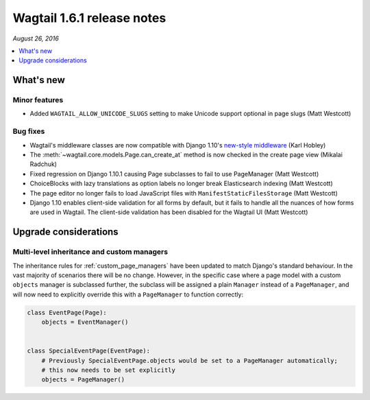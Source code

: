===========================
Wagtail 1.6.1 release notes
===========================

*August 26, 2016*

.. contents::
    :local:
    :depth: 1


What's new
==========

Minor features
~~~~~~~~~~~~~~

* Added ``WAGTAIL_ALLOW_UNICODE_SLUGS`` setting to make Unicode support optional in page slugs (Matt Westcott)


Bug fixes
~~~~~~~~~

* Wagtail's middleware classes are now compatible with Django 1.10's `new-style middleware <https://docs.djangoproject.com/en/stable/releases/1.10/#new-style-middleware>`_ (Karl Hobley)
* The :meth:`~wagtail.core.models.Page.can_create_at` method is now checked in the create page view (Mikalai Radchuk)
* Fixed regression on Django 1.10.1 causing Page subclasses to fail to use PageManager (Matt Westcott)
* ChoiceBlocks with lazy translations as option labels no longer break Elasticsearch indexing (Matt Westcott)
* The page editor no longer fails to load JavaScript files with ``ManifestStaticFilesStorage`` (Matt Westcott)
* Django 1.10 enables client-side validation for all forms by default, but it fails to handle all the nuances of how forms are used in Wagtail. The client-side validation has been disabled for the Wagtail UI (Matt Westcott)


Upgrade considerations
======================

Multi-level inheritance and custom managers
~~~~~~~~~~~~~~~~~~~~~~~~~~~~~~~~~~~~~~~~~~~

The inheritance rules for :ref:`custom_page_managers` have been updated to match Django's standard behaviour. In the vast majority of scenarios there will be no change. However, in the specific case where a page model with a custom ``objects`` manager is subclassed further, the subclass will be assigned a plain ``Manager`` instead of a ``PageManager``, and will now need to explicitly override this with a ``PageManager`` to function correctly:

.. code-block:: python

    class EventPage(Page):
        objects = EventManager()


    class SpecialEventPage(EventPage):
        # Previously SpecialEventPage.objects would be set to a PageManager automatically;
        # this now needs to be set explicitly
        objects = PageManager()

